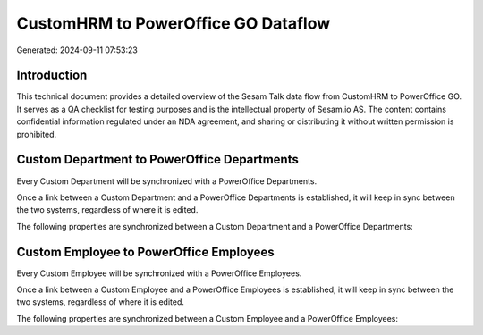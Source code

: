 ====================================
CustomHRM to PowerOffice GO Dataflow
====================================

Generated: 2024-09-11 07:53:23

Introduction
------------

This technical document provides a detailed overview of the Sesam Talk data flow from CustomHRM to PowerOffice GO. It serves as a QA checklist for testing purposes and is the intellectual property of Sesam.io AS. The content contains confidential information regulated under an NDA agreement, and sharing or distributing it without written permission is prohibited.

Custom Department to PowerOffice Departments
--------------------------------------------
Every Custom Department will be synchronized with a PowerOffice Departments.

Once a link between a Custom Department and a PowerOffice Departments is established, it will keep in sync between the two systems, regardless of where it is edited.

The following properties are synchronized between a Custom Department and a PowerOffice Departments:

.. list-table::
   :header-rows: 1

   * - Custom Department Property
     - PowerOffice Departments Property
     - PowerOffice Data Type


Custom Employee to PowerOffice Employees
----------------------------------------
Every Custom Employee will be synchronized with a PowerOffice Employees.

Once a link between a Custom Employee and a PowerOffice Employees is established, it will keep in sync between the two systems, regardless of where it is edited.

The following properties are synchronized between a Custom Employee and a PowerOffice Employees:

.. list-table::
   :header-rows: 1

   * - Custom Employee Property
     - PowerOffice Employees Property
     - PowerOffice Data Type

